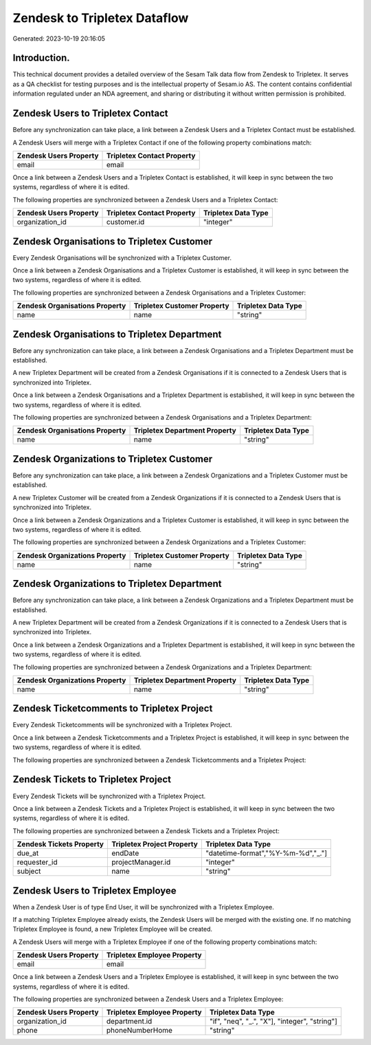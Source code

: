 =============================
Zendesk to Tripletex Dataflow
=============================

Generated: 2023-10-19 20:16:05

Introduction.
------------

This technical document provides a detailed overview of the Sesam Talk data flow from Zendesk to Tripletex. It serves as a QA checklist for testing purposes and is the intellectual property of Sesam.io AS. The content contains confidential information regulated under an NDA agreement, and sharing or distributing it without written permission is prohibited.

Zendesk Users to Tripletex Contact
----------------------------------
Before any synchronization can take place, a link between a Zendesk Users and a Tripletex Contact must be established.

A Zendesk Users will merge with a Tripletex Contact if one of the following property combinations match:

.. list-table::
   :header-rows: 1

   * - Zendesk Users Property
     - Tripletex Contact Property
   * - email
     - email

Once a link between a Zendesk Users and a Tripletex Contact is established, it will keep in sync between the two systems, regardless of where it is edited.

The following properties are synchronized between a Zendesk Users and a Tripletex Contact:

.. list-table::
   :header-rows: 1

   * - Zendesk Users Property
     - Tripletex Contact Property
     - Tripletex Data Type
   * - organization_id
     - customer.id
     - "integer"


Zendesk Organisations to Tripletex Customer
-------------------------------------------
Every Zendesk Organisations will be synchronized with a Tripletex Customer.

Once a link between a Zendesk Organisations and a Tripletex Customer is established, it will keep in sync between the two systems, regardless of where it is edited.

The following properties are synchronized between a Zendesk Organisations and a Tripletex Customer:

.. list-table::
   :header-rows: 1

   * - Zendesk Organisations Property
     - Tripletex Customer Property
     - Tripletex Data Type
   * - name
     - name
     - "string"


Zendesk Organisations to Tripletex Department
---------------------------------------------
Before any synchronization can take place, a link between a Zendesk Organisations and a Tripletex Department must be established.

A new Tripletex Department will be created from a Zendesk Organisations if it is connected to a Zendesk Users that is synchronized into Tripletex.

Once a link between a Zendesk Organisations and a Tripletex Department is established, it will keep in sync between the two systems, regardless of where it is edited.

The following properties are synchronized between a Zendesk Organisations and a Tripletex Department:

.. list-table::
   :header-rows: 1

   * - Zendesk Organisations Property
     - Tripletex Department Property
     - Tripletex Data Type
   * - name
     - name
     - "string"


Zendesk Organizations to Tripletex Customer
-------------------------------------------
Before any synchronization can take place, a link between a Zendesk Organizations and a Tripletex Customer must be established.

A new Tripletex Customer will be created from a Zendesk Organizations if it is connected to a Zendesk Users that is synchronized into Tripletex.

Once a link between a Zendesk Organizations and a Tripletex Customer is established, it will keep in sync between the two systems, regardless of where it is edited.

The following properties are synchronized between a Zendesk Organizations and a Tripletex Customer:

.. list-table::
   :header-rows: 1

   * - Zendesk Organizations Property
     - Tripletex Customer Property
     - Tripletex Data Type
   * - name
     - name
     - "string"


Zendesk Organizations to Tripletex Department
---------------------------------------------
Before any synchronization can take place, a link between a Zendesk Organizations and a Tripletex Department must be established.

A new Tripletex Department will be created from a Zendesk Organizations if it is connected to a Zendesk Users that is synchronized into Tripletex.

Once a link between a Zendesk Organizations and a Tripletex Department is established, it will keep in sync between the two systems, regardless of where it is edited.

The following properties are synchronized between a Zendesk Organizations and a Tripletex Department:

.. list-table::
   :header-rows: 1

   * - Zendesk Organizations Property
     - Tripletex Department Property
     - Tripletex Data Type
   * - name
     - name
     - "string"


Zendesk Ticketcomments to Tripletex Project
-------------------------------------------
Every Zendesk Ticketcomments will be synchronized with a Tripletex Project.

Once a link between a Zendesk Ticketcomments and a Tripletex Project is established, it will keep in sync between the two systems, regardless of where it is edited.

The following properties are synchronized between a Zendesk Ticketcomments and a Tripletex Project:

.. list-table::
   :header-rows: 1

   * - Zendesk Ticketcomments Property
     - Tripletex Project Property
     - Tripletex Data Type


Zendesk Tickets to Tripletex Project
------------------------------------
Every Zendesk Tickets will be synchronized with a Tripletex Project.

Once a link between a Zendesk Tickets and a Tripletex Project is established, it will keep in sync between the two systems, regardless of where it is edited.

The following properties are synchronized between a Zendesk Tickets and a Tripletex Project:

.. list-table::
   :header-rows: 1

   * - Zendesk Tickets Property
     - Tripletex Project Property
     - Tripletex Data Type
   * - due_at
     - endDate
     - "datetime-format","%Y-%m-%d","_."]
   * - requester_id
     - projectManager.id
     - "integer"
   * - subject
     - name
     - "string"


Zendesk Users to Tripletex Employee
-----------------------------------
When a Zendesk User is of type End User, it  will be synchronized with a Tripletex Employee.

If a matching Tripletex Employee already exists, the Zendesk Users will be merged with the existing one.
If no matching Tripletex Employee is found, a new Tripletex Employee will be created.

A Zendesk Users will merge with a Tripletex Employee if one of the following property combinations match:

.. list-table::
   :header-rows: 1

   * - Zendesk Users Property
     - Tripletex Employee Property
   * - email
     - email

Once a link between a Zendesk Users and a Tripletex Employee is established, it will keep in sync between the two systems, regardless of where it is edited.

The following properties are synchronized between a Zendesk Users and a Tripletex Employee:

.. list-table::
   :header-rows: 1

   * - Zendesk Users Property
     - Tripletex Employee Property
     - Tripletex Data Type
   * - organization_id
     - department.id
     - "if", "neq", "_.", "X"], "integer", "string"]
   * - phone
     - phoneNumberHome
     - "string"

